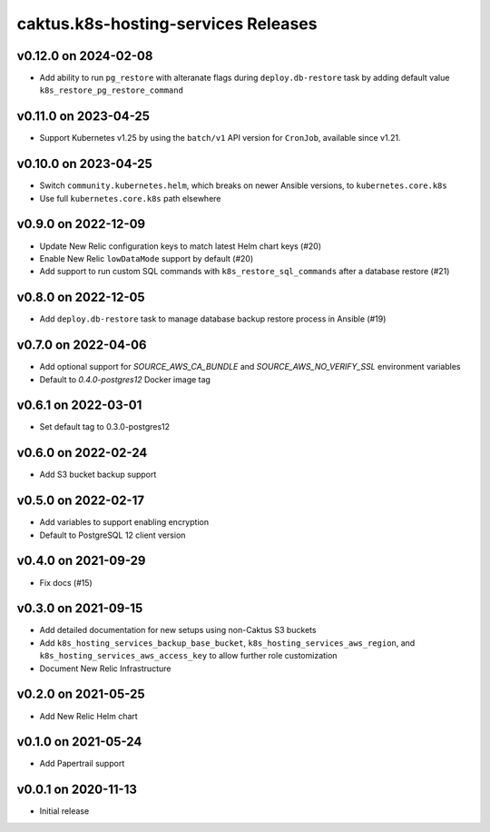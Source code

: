 caktus.k8s-hosting-services Releases
====================================

v0.12.0 on 2024-02-08
~~~~~~~~~~~~~~~~~~~~~
* Add ability to run ``pg_restore`` with alteranate flags during ``deploy.db-restore`` task by adding default value ``k8s_restore_pg_restore_command``

v0.11.0 on 2023-04-25
~~~~~~~~~~~~~~~~~~~~~
* Support Kubernetes v1.25 by using the ``batch/v1`` API version for ``CronJob``, available since v1.21.


v0.10.0 on 2023-04-25
~~~~~~~~~~~~~~~~~~~~~
* Switch ``community.kubernetes.helm``, which breaks on newer Ansible versions, to ``kubernetes.core.k8s``
* Use full ``kubernetes.core.k8s`` path elsewhere


v0.9.0 on 2022-12-09
~~~~~~~~~~~~~~~~~~~~
* Update New Relic configuration keys to match latest Helm chart keys (#20)
* Enable New Relic ``lowDataMode`` support by default (#20)
* Add support to run custom SQL commands with ``k8s_restore_sql_commands`` after a database restore (#21)

v0.8.0 on 2022-12-05
~~~~~~~~~~~~~~~~~~~~
* Add ``deploy.db-restore`` task to manage database backup restore process in Ansible (#19)


v0.7.0 on 2022-04-06
~~~~~~~~~~~~~~~~~~~~
* Add optional support for `SOURCE_AWS_CA_BUNDLE` and `SOURCE_AWS_NO_VERIFY_SSL` environment variables
* Default to `0.4.0-postgres12` Docker image tag


v0.6.1 on 2022-03-01
~~~~~~~~~~~~~~~~~~~~
* Set default tag to 0.3.0-postgres12


v0.6.0 on 2022-02-24
~~~~~~~~~~~~~~~~~~~~
* Add S3 bucket backup support


v0.5.0 on 2022-02-17
~~~~~~~~~~~~~~~~~~~~
* Add variables to support enabling encryption
* Default to PostgreSQL 12 client version


v0.4.0 on 2021-09-29
~~~~~~~~~~~~~~~~~~~~
* Fix docs (#15)


v0.3.0 on 2021-09-15
~~~~~~~~~~~~~~~~~~~~
* Add detailed documentation for new setups using non-Caktus S3 buckets
* Add ``k8s_hosting_services_backup_base_bucket``, ``k8s_hosting_services_aws_region``, and ``k8s_hosting_services_aws_access_key`` to allow further role customization
* Document New Relic Infrastructure


v0.2.0 on 2021-05-25
~~~~~~~~~~~~~~~~~~~~
* Add New Relic Helm chart


v0.1.0 on 2021-05-24
~~~~~~~~~~~~~~~~~~~~
* Add Papertrail support


v0.0.1 on 2020-11-13
~~~~~~~~~~~~~~~~~~~~
* Initial release
